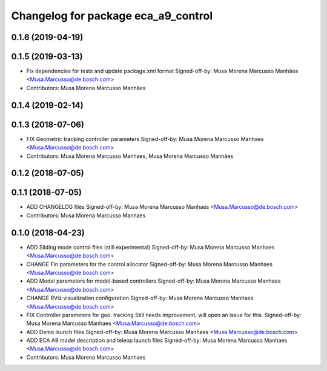^^^^^^^^^^^^^^^^^^^^^^^^^^^^^^^^^^^^
Changelog for package eca_a9_control
^^^^^^^^^^^^^^^^^^^^^^^^^^^^^^^^^^^^

0.1.6 (2019-04-19)
------------------

0.1.5 (2019-03-13)
------------------
* Fix dependencies for tests and update package.xml format
  Signed-off-by: Musa Morena Marcusso Manhães <Musa.Marcusso@de.bosch.com>
* Contributors: Musa Morena Marcusso Manhães

0.1.4 (2019-02-14)
------------------

0.1.3 (2018-07-06)
------------------
* FIX Geometric tracking controller parameters
  Signed-off-by: Musa Morena Marcusso Manhaes <Musa.Marcusso@de.bosch.com>
* Contributors: Musa Morena Marcusso Manhaes, Musa Morena Marcusso Manhães

0.1.2 (2018-07-05)
------------------

0.1.1 (2018-07-05)
------------------
* ADD CHANGELOG files
  Signed-off-by: Musa Morena Marcusso Manhaes <Musa.Marcusso@de.bosch.com>
* Contributors: Musa Morena Marcusso Manhaes

0.1.0 (2018-04-23)
------------------
* ADD Sliding mode control files (still experimental)
  Signed-off-by: Musa Morena Marcusso Manhaes <Musa.Marcusso@de.bosch.com>
* CHANGE Fin parameters for the control allocator
  Signed-off-by: Musa Morena Marcusso Manhaes <Musa.Marcusso@de.bosch.com>
* ADD Model parameters for model-based controllers
  Signed-off-by: Musa Morena Marcusso Manhaes <Musa.Marcusso@de.bosch.com>
* CHANGE RViz visualization configuration
  Signed-off-by: Musa Morena Marcusso Manhaes <Musa.Marcusso@de.bosch.com>
* FIX Controller parameters for geo. tracking
  Still needs improvement, will open an issue for this.
  Signed-off-by: Musa Morena Marcusso Manhaes <Musa.Marcusso@de.bosch.com>
* ADD Demo launch files
  Signed-off-by: Musa Morena Marcusso Manhaes <Musa.Marcusso@de.bosch.com>
* ADD ECA A9 model description and teleop launch files
  Signed-off-by: Musa Morena Marcusso Manhaes <Musa.Marcusso@de.bosch.com>
* Contributors: Musa Morena Marcusso Manhaes

